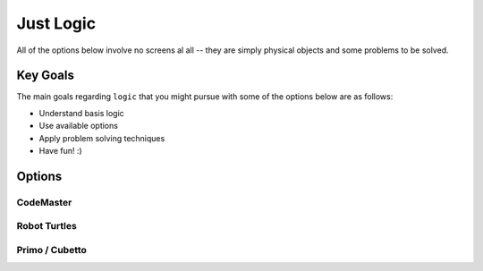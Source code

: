 
Just Logic
+++++++++++
All of the options below involve no
screens al all -- they are simply physical
objects and some problems to be solved.


Key Goals
================================
The main goals regarding ``logic`` that you
might pursue with some of the options below
are as follows:

* Understand basis logic
* Use available options
* Apply problem solving techniques
* Have fun! :)


Options
=======

CodeMaster
----------

Robot Turtles
-------------

Primo / Cubetto
---------------